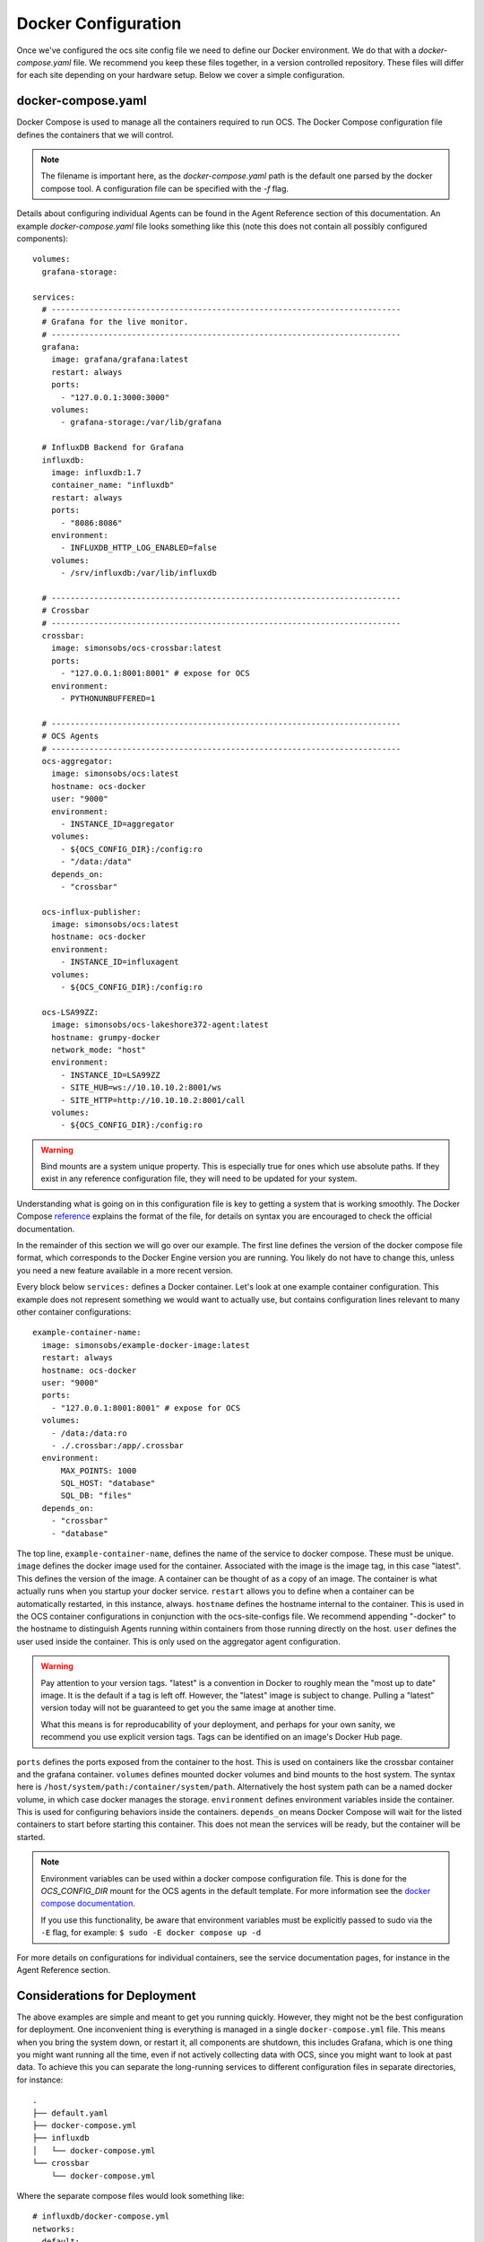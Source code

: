 .. highlight:: rst

Docker Configuration
=====================

Once we've configured the ocs site config file we need to define our Docker
environment. We do that with a `docker-compose.yaml` file. We recommend you
keep these files together, in a version controlled repository. These files will
differ for each site depending on your hardware setup. Below we cover a simple
configuration.

docker-compose.yaml
-------------------

Docker Compose is used to manage all the containers required to run OCS. The
Docker Compose configuration file defines the containers that we will control.

.. note::
    The filename is important here, as the `docker-compose.yaml` path is the
    default one parsed by the docker compose tool. A configuration file can be
    specified with the `-f` flag.

Details about configuring individual Agents can be found in the Agent Reference
section of this documentation. An example `docker-compose.yaml` file looks
something like this (note this does not contain all possibly configured
components)::

    volumes:
      grafana-storage:

    services:
      # --------------------------------------------------------------------------
      # Grafana for the live monitor.
      # --------------------------------------------------------------------------
      grafana:
        image: grafana/grafana:latest
        restart: always
        ports:
          - "127.0.0.1:3000:3000"
        volumes:
          - grafana-storage:/var/lib/grafana

      # InfluxDB Backend for Grafana
      influxdb:
        image: influxdb:1.7
        container_name: "influxdb"
        restart: always
        ports:
          - "8086:8086"
        environment:
          - INFLUXDB_HTTP_LOG_ENABLED=false
        volumes:
          - /srv/influxdb:/var/lib/influxdb

      # --------------------------------------------------------------------------
      # Crossbar
      # --------------------------------------------------------------------------
      crossbar:
        image: simonsobs/ocs-crossbar:latest
        ports:
          - "127.0.0.1:8001:8001" # expose for OCS
        environment:
          - PYTHONUNBUFFERED=1

      # --------------------------------------------------------------------------
      # OCS Agents
      # --------------------------------------------------------------------------
      ocs-aggregator:
        image: simonsobs/ocs:latest
        hostname: ocs-docker
        user: "9000"
        environment:
          - INSTANCE_ID=aggregator
        volumes:
          - ${OCS_CONFIG_DIR}:/config:ro
          - "/data:/data"
        depends_on:
          - "crossbar"

      ocs-influx-publisher:
        image: simonsobs/ocs:latest
        hostname: ocs-docker
        environment:
          - INSTANCE_ID=influxagent
        volumes:
          - ${OCS_CONFIG_DIR}:/config:ro

      ocs-LSA99ZZ:
        image: simonsobs/ocs-lakeshore372-agent:latest
        hostname: grumpy-docker
        network_mode: "host"
        environment:
          - INSTANCE_ID=LSA99ZZ
          - SITE_HUB=ws://10.10.10.2:8001/ws
          - SITE_HTTP=http://10.10.10.2:8001/call
        volumes:
          - ${OCS_CONFIG_DIR}:/config:ro


.. warning::

    Bind mounts are a system unique property. This is especially true for ones
    which use absolute paths. If they exist in any reference configuration
    file, they will need to be updated for your system.

Understanding what is going on in this configuration file is key to getting a
system that is working smoothly. The Docker Compose reference_ explains the
format of the file, for details on syntax you are encouraged to check the
official documentation.

In the remainder of this section we will go over our example. The first line
defines the version of the docker compose file format, which corresponds to the
Docker Engine version you are running. You likely do not have to change this,
unless you need a new feature available in a more recent version.

Every block below ``services:`` defines a Docker container. Let's look at one
example container configuration. This example does not represent something we
would want to actually use, but contains configuration lines relevant to many
other container configurations::

  example-container-name:
    image: simonsobs/example-docker-image:latest
    restart: always
    hostname: ocs-docker
    user: "9000"
    ports:
      - "127.0.0.1:8001:8001" # expose for OCS
    volumes:
      - /data:/data:ro
      - ./.crossbar:/app/.crossbar
    environment:
        MAX_POINTS: 1000
        SQL_HOST: "database"
        SQL_DB: "files"
    depends_on:
      - "crossbar"
      - "database"

The top line, ``example-container-name``, defines the name of the service to
docker compose. These must be unique. ``image`` defines the docker image used
for the container. Associated with the image is the image tag, in this case
"latest". This defines the version of the image. A container can be thought of
as a copy of an image. The container is what actually runs when you startup
your docker service. ``restart`` allows you to define when a container can be
automatically restarted, in this instance, always. ``hostname`` defines the
hostname internal to the container. This is used in the OCS container
configurations in conjunction with the ocs-site-configs file. We recommend
appending "-docker" to the hostname to distinguish Agents running within
containers from those running directly on the host. ``user`` defines the user
used inside the container. This is only used on the aggregator agent
configuration.

.. warning::
    Pay attention to your version tags. "latest" is a convention in Docker to
    roughly mean the "most up to date" image. It is the default if a tag is
    left off. However, the "latest" image is subject to change. Pulling a "latest"
    version today will not be guaranteed to get you the same image at another time.

    What this means is for reproducability of your deployment, and perhaps for
    your own sanity, we recommend you use explicit version tags. Tags can be
    identified on an image's Docker Hub page.

``ports`` defines the ports exposed from the container to the host. This is
used on containers like the crossbar container and the grafana container.
``volumes`` defines mounted docker volumes and bind mounts to the host system.
The syntax here is ``/host/system/path:/container/system/path``. Alternatively
the host system path can be a named docker volume, in which case docker manages
the storage. ``environment`` defines environment variables inside the
container. This is used for configuring behaviors inside the containers.
``depends_on`` means Docker Compose will wait for the listed containers to
start before starting this container. This does not mean the services will be
ready, but the container will be started.

.. note::
    Environment variables can be used within a docker compose configuration
    file. This is done for the `OCS_CONFIG_DIR` mount for the OCS agents in the
    default template.  For more information see the `docker compose
    documentation`_.

    If you use this functionality, be aware that environment variables must be
    explicitly passed to sudo via the ``-E`` flag, for example: ``$ sudo -E
    docker compose up -d``

For more details on configurations for individual containers, see the service
documentation pages, for instance in the Agent Reference section.

.. _reference: https://docs.docker.com/compose/compose-file/compose-file-v2/
.. _`docker compose documentation`: https://docs.docker.com/compose/environment-variables/

Considerations for Deployment
-----------------------------
The above examples are simple and meant to get you running quickly. However,
they might not be the best configuration for deployment. One inconvenient thing
is everything is managed in a single ``docker-compose.yml`` file. This means
when you bring the system down, or restart it, all components are shutdown,
this includes Grafana, which is one thing you might want running all the time,
even if not actively collecting data with OCS, since you might want to look at
past data. To achieve this you can separate the long-running services to
different configuration files in separate directories, for instance::

    .
    ├── default.yaml
    ├── docker-compose.yml
    ├── influxdb
    │   └── docker-compose.yml
    └── crossbar
        └── docker-compose.yml

Where the separate compose files would look something like::

    # influxdb/docker-compose.yml
    networks:
      default:
        external:
          name: ocs-net
    services:
      influxdb:
        image: "influxdb:1.7"
        container_name: "influxdb"
        restart: always
        ports:
          - "8086:8086"
        environment:
          - INFLUXDB_HTTP_LOG_ENABLED=false
        volumes:
          - /srv/influxdb:/var/lib/influxdb

::

    # crossbar/docker-compose.yml
    networks:
      default:
        external:
          name: ocs-net
    services:
      crossbar:
        image: simonsobs/ocs-crossbar:latest
        restart: always
        ports:
          - "127.0.0.1:8001:8001" # expose for OCS
        environment:
          - PYTHONUNBUFFERED=1

::

    # web/docker-compose.yml
    networks:
      default:
        external:
          name: ocs-net
    volumes:
      grafana-storage:
    services:
      grafana:
        image: grafana/grafana:latest
        restart: always
        ports:
          - "127.0.0.1:3000:3000"
        volumes:
          - grafana-storage:/var/lib/grafana

::

    # docker-compose.yml
    networks:
      default:
        external:
          name: ocs-net
    services:
      ocs-aggregator:
        image: simonsobs/ocs:latest
        hostname: ocs-docker
        user: "9000"
        environment:
          - INSTANCE_ID=aggregator
        volumes:
          - ${OCS_CONFIG_DIR}:/config:ro
          - "/data:/data"
        depends_on:
          - "crossbar"

      ocs-influx-publisher:
        image: simonsobs/ocs:latest
        hostname: ocs-docker
        environment:
          - INSTANCE_ID=influxagent
        volumes:
          - ${OCS_CONFIG_DIR}:/config:ro

      ocs-LSA99ZZ:
        image: simonsobs/ocs-lakeshore372-agent:latest
        hostname: grumpy-docker
        network_mode: "host"
        environment:
          - INSTANCE_ID=LSA99ZZ
          - SITE_HUB=ws://10.10.10.2:8001/ws
          - SITE_HTTP=http://10.10.10.2:8001/call
        volumes:
          - ${OCS_CONFIG_DIR}:/config:ro

Once the separate influxdb, crossbar, and web services are brought up, they
should rarely need to be restarted, and are configured to automatically start
at boot. This allows one to restart or shutdown the OCS Agents completely
separately without worry of bringing down other components of the system.

.. note::
    This uses a Docker network, "ocs-net", which needs to be configured.
    Details can be found in :ref:`multiconfig`.
